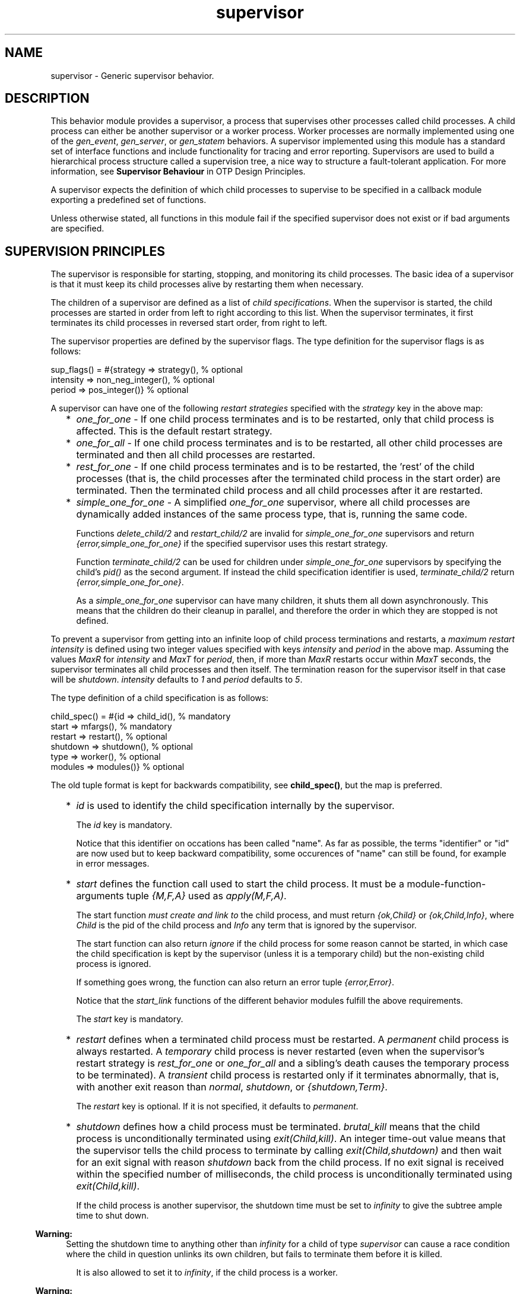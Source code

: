 .TH supervisor 3 "stdlib 3.8.2.2" "Ericsson AB" "Erlang Module Definition"
.SH NAME
supervisor \- Generic supervisor behavior.
.SH DESCRIPTION
.LP
This behavior module provides a supervisor, a process that supervises other processes called child processes\&. A child process can either be another supervisor or a worker process\&. Worker processes are normally implemented using one of the \fB\fIgen_event\fR\&\fR\&, \fB\fIgen_server\fR\&\fR\&, or \fB\fIgen_statem\fR\&\fR\& behaviors\&. A supervisor implemented using this module has a standard set of interface functions and include functionality for tracing and error reporting\&. Supervisors are used to build a hierarchical process structure called a supervision tree, a nice way to structure a fault-tolerant application\&. For more information, see \fB Supervisor Behaviour\fR\& in OTP Design Principles\&.
.LP
A supervisor expects the definition of which child processes to supervise to be specified in a callback module exporting a predefined set of functions\&.
.LP
Unless otherwise stated, all functions in this module fail if the specified supervisor does not exist or if bad arguments are specified\&.
.SH "SUPERVISION PRINCIPLES"

.LP
The supervisor is responsible for starting, stopping, and monitoring its child processes\&. The basic idea of a supervisor is that it must keep its child processes alive by restarting them when necessary\&.
.LP
The children of a supervisor are defined as a list of \fIchild specifications\fR\&\&. When the supervisor is started, the child processes are started in order from left to right according to this list\&. When the supervisor terminates, it first terminates its child processes in reversed start order, from right to left\&.
.LP
The supervisor properties are defined by the supervisor flags\&. The type definition for the supervisor flags is as follows:
.LP
.nf

sup_flags() = #{strategy => strategy(),         % optional
                intensity => non_neg_integer(), % optional
                period => pos_integer()}        % optional
.fi
.LP
A supervisor can have one of the following \fIrestart strategies\fR\& specified with the \fIstrategy\fR\& key in the above map:
.RS 2
.TP 2
*
\fIone_for_one\fR\& - If one child process terminates and is to be restarted, only that child process is affected\&. This is the default restart strategy\&.
.LP
.TP 2
*
\fIone_for_all\fR\& - If one child process terminates and is to be restarted, all other child processes are terminated and then all child processes are restarted\&.
.LP
.TP 2
*
\fIrest_for_one\fR\& - If one child process terminates and is to be restarted, the \&'rest\&' of the child processes (that is, the child processes after the terminated child process in the start order) are terminated\&. Then the terminated child process and all child processes after it are restarted\&.
.LP
.TP 2
*
\fIsimple_one_for_one\fR\& - A simplified \fIone_for_one\fR\& supervisor, where all child processes are dynamically added instances of the same process type, that is, running the same code\&.
.RS 2
.LP
Functions \fB\fIdelete_child/2\fR\&\fR\& and \fB\fIrestart_child/2\fR\&\fR\& are invalid for \fIsimple_one_for_one\fR\& supervisors and return \fI{error,simple_one_for_one}\fR\& if the specified supervisor uses this restart strategy\&.
.RE
.RS 2
.LP
Function \fB\fIterminate_child/2\fR\&\fR\& can be used for children under \fIsimple_one_for_one\fR\& supervisors by specifying the child\&'s \fIpid()\fR\& as the second argument\&. If instead the child specification identifier is used, \fIterminate_child/2\fR\& return \fI{error,simple_one_for_one}\fR\&\&.
.RE
.RS 2
.LP
As a \fIsimple_one_for_one\fR\& supervisor can have many children, it shuts them all down asynchronously\&. This means that the children do their cleanup in parallel, and therefore the order in which they are stopped is not defined\&.
.RE
.LP
.RE

.LP
To prevent a supervisor from getting into an infinite loop of child process terminations and restarts, a \fImaximum restart intensity\fR\& is defined using two integer values specified with keys \fIintensity\fR\& and \fIperiod\fR\& in the above map\&. Assuming the values \fIMaxR\fR\& for \fIintensity\fR\& and \fIMaxT\fR\& for \fIperiod\fR\&, then, if more than \fIMaxR\fR\& restarts occur within \fIMaxT\fR\& seconds, the supervisor terminates all child processes and then itself\&. The termination reason for the supervisor itself in that case will be \fIshutdown\fR\&\&. \fIintensity\fR\& defaults to \fI1\fR\& and \fIperiod\fR\& defaults to \fI5\fR\&\&.
.LP
The type definition of a child specification is as follows:
.LP
.nf

child_spec() = #{id => child_id(),       % mandatory
                 start => mfargs(),      % mandatory
                 restart => restart(),   % optional
                 shutdown => shutdown(), % optional
                 type => worker(),       % optional
                 modules => modules()}   % optional
.fi
.LP
The old tuple format is kept for backwards compatibility, see \fBchild_spec()\fR\&, but the map is preferred\&.
.RS 2
.TP 2
*
\fIid\fR\& is used to identify the child specification internally by the supervisor\&.
.RS 2
.LP
The \fIid\fR\& key is mandatory\&.
.RE
.RS 2
.LP
Notice that this identifier on occations has been called "name"\&. As far as possible, the terms "identifier" or "id" are now used but to keep backward compatibility, some occurences of "name" can still be found, for example in error messages\&.
.RE
.LP
.TP 2
*
\fIstart\fR\& defines the function call used to start the child process\&. It must be a module-function-arguments tuple \fI{M,F,A}\fR\& used as \fIapply(M,F,A)\fR\&\&.
.RS 2
.LP
The start function \fImust create and link to\fR\& the child process, and must return \fI{ok,Child}\fR\& or \fI{ok,Child,Info}\fR\&, where \fIChild\fR\& is the pid of the child process and \fIInfo\fR\& any term that is ignored by the supervisor\&.
.RE
.RS 2
.LP
The start function can also return \fIignore\fR\& if the child process for some reason cannot be started, in which case the child specification is kept by the supervisor (unless it is a temporary child) but the non-existing child process is ignored\&.
.RE
.RS 2
.LP
If something goes wrong, the function can also return an error tuple \fI{error,Error}\fR\&\&.
.RE
.RS 2
.LP
Notice that the \fIstart_link\fR\& functions of the different behavior modules fulfill the above requirements\&.
.RE
.RS 2
.LP
The \fIstart\fR\& key is mandatory\&.
.RE
.LP
.TP 2
*
\fIrestart\fR\& defines when a terminated child process must be restarted\&. A \fIpermanent\fR\& child process is always restarted\&. A \fItemporary\fR\& child process is never restarted (even when the supervisor\&'s restart strategy is \fIrest_for_one\fR\& or \fIone_for_all\fR\& and a sibling\&'s death causes the temporary process to be terminated)\&. A \fItransient\fR\& child process is restarted only if it terminates abnormally, that is, with another exit reason than \fInormal\fR\&, \fIshutdown\fR\&, or \fI{shutdown,Term}\fR\&\&.
.RS 2
.LP
The \fIrestart\fR\& key is optional\&. If it is not specified, it defaults to \fIpermanent\fR\&\&.
.RE
.LP
.TP 2
*
\fIshutdown\fR\& defines how a child process must be terminated\&. \fIbrutal_kill\fR\& means that the child process is unconditionally terminated using \fIexit(Child,kill)\fR\&\&. An integer time-out value means that the supervisor tells the child process to terminate by calling \fIexit(Child,shutdown)\fR\& and then wait for an exit signal with reason \fIshutdown\fR\& back from the child process\&. If no exit signal is received within the specified number of milliseconds, the child process is unconditionally terminated using \fIexit(Child,kill)\fR\&\&.
.RS 2
.LP
If the child process is another supervisor, the shutdown time must be set to \fIinfinity\fR\& to give the subtree ample time to shut down\&.
.RE
.LP

.RS -4
.B
Warning:
.RE
Setting the shutdown time to anything other than \fIinfinity\fR\& for a child of type \fIsupervisor\fR\& can cause a race condition where the child in question unlinks its own children, but fails to terminate them before it is killed\&.

.RS 2
.LP
It is also allowed to set it to \fIinfinity\fR\&, if the child process is a worker\&.
.RE
.LP

.RS -4
.B
Warning:
.RE
Be careful when setting the shutdown time to \fIinfinity\fR\& when the child process is a worker\&. Because, in this situation, the termination of the supervision tree depends on the child process, it must be implemented in a safe way and its cleanup procedure must always return\&.

.RS 2
.LP
Notice that all child processes implemented using the standard OTP behavior modules automatically adhere to the shutdown protocol\&.
.RE
.RS 2
.LP
The \fIshutdown\fR\& key is optional\&. If it is not specified, it defaults to \fI5000\fR\& if the child is of type \fIworker\fR\& and it defaults to \fIinfinity\fR\& if the child is of type \fIsupervisor\fR\&\&.
.RE
.LP
.TP 2
*
\fItype\fR\& specifies if the child process is a supervisor or a worker\&.
.RS 2
.LP
The \fItype\fR\& key is optional\&. If it is not specified, it defaults to \fIworker\fR\&\&.
.RE
.LP
.TP 2
*
\fImodules\fR\& is used by the release handler during code replacement to determine which processes are using a certain module\&. As a rule of thumb, if the child process is a \fIsupervisor\fR\&, \fIgen_server\fR\& or, \fIgen_statem\fR\&, this is to be a list with one element \fI[Module]\fR\&, where \fIModule\fR\& is the callback module\&. If the child process is an event manager (\fIgen_event\fR\&) with a dynamic set of callback modules, value \fIdynamic\fR\& must be used\&. For more information about release handling, see \fB Release Handling\fR\& in OTP Design Principles\&.
.RS 2
.LP
The \fImodules\fR\& key is optional\&. If it is not specified, it defaults to \fI[M]\fR\&, where \fIM\fR\& comes from the child\&'s start \fI{M,F,A}\fR\&\&.
.RE
.LP
.TP 2
*
Internally, the supervisor also keeps track of the pid \fIChild\fR\& of the child process, or \fIundefined\fR\& if no pid exists\&.
.LP
.RE

.SH DATA TYPES
.nf

\fBchild()\fR\& = undefined | pid()
.br
.fi
.nf

\fBchild_id()\fR\& = term()
.br
.fi
.RS
.LP
Not a \fIpid()\fR\&\&.
.RE
.nf

\fBchild_spec()\fR\& = 
.br
    #{id := \fBchild_id()\fR\&,
.br
      start := \fBmfargs()\fR\&,
.br
      restart => \fBrestart()\fR\&,
.br
      shutdown => \fBshutdown()\fR\&,
.br
      type => \fBworker()\fR\&,
.br
      modules => \fBmodules()\fR\&} |
.br
    {Id :: \fBchild_id()\fR\&,
.br
     StartFunc :: \fBmfargs()\fR\&,
.br
     Restart :: \fBrestart()\fR\&,
.br
     Shutdown :: \fBshutdown()\fR\&,
.br
     Type :: \fBworker()\fR\&,
.br
     Modules :: \fBmodules()\fR\&}
.br
.fi
.RS
.LP
The tuple format is kept for backward compatibility only\&. A map is preferred; see more details \fBabove\fR\&\&.
.RE
.nf

\fBmfargs()\fR\& = 
.br
    {M :: module(), F :: atom(), A :: [term()] | undefined}
.br
.fi
.RS
.LP
Value \fIundefined\fR\& for \fIA\fR\& (the argument list) is only to be used internally in \fIsupervisor\fR\&\&. If the restart type of the child is \fItemporary\fR\&, the process is never to be restarted and therefore there is no need to store the real argument list\&. Value \fIundefined\fR\& is then stored instead\&.
.RE
.nf

\fBmodules()\fR\& = [module()] | dynamic
.br
.fi
.nf

\fBrestart()\fR\& = permanent | transient | temporary
.br
.fi
.nf

\fBshutdown()\fR\& = brutal_kill | timeout()
.br
.fi
.nf

\fBstrategy()\fR\& = 
.br
    one_for_all | one_for_one | rest_for_one | simple_one_for_one
.br
.fi
.nf

\fBsup_flags()\fR\& = 
.br
    #{strategy => \fBstrategy()\fR\&,
.br
      intensity => integer() >= 0,
.br
      period => integer() >= 1} |
.br
    {RestartStrategy :: \fBstrategy()\fR\&,
.br
     Intensity :: integer() >= 0,
.br
     Period :: integer() >= 1}
.br
.fi
.RS
.LP
The tuple format is kept for backward compatibility only\&. A map is preferred; see more details \fBabove\fR\&\&.
.RE
.nf

\fBsup_ref()\fR\& = 
.br
    (Name :: atom()) |
.br
    {Name :: atom(), Node :: node()} |
.br
    {global, Name :: atom()} |
.br
    {via, Module :: module(), Name :: any()} |
.br
    pid()
.br
.fi
.nf

\fBworker()\fR\& = worker | supervisor
.br
.fi
.SH EXPORTS
.LP
.nf

.B
check_childspecs(ChildSpecs) -> Result
.br
.fi
.br
.RS
.LP
Types:

.RS 3
ChildSpecs = [\fBchild_spec()\fR\&]
.br
Result = ok | {error, Error :: term()}
.br
.RE
.RE
.RS
.LP
Takes a list of child specification as argument and returns \fIok\fR\& if all of them are syntactically correct, otherwise \fI{error,Error}\fR\&\&.
.RE
.LP
.nf

.B
count_children(SupRef) -> PropListOfCounts
.br
.fi
.br
.RS
.LP
Types:

.RS 3
SupRef = \fBsup_ref()\fR\&
.br
PropListOfCounts = [Count]
.br
Count = 
.br
    {specs, ChildSpecCount :: integer() >= 0} |
.br
    {active, ActiveProcessCount :: integer() >= 0} |
.br
    {supervisors, ChildSupervisorCount :: integer() >= 0} |
.br
    {workers, ChildWorkerCount :: integer() >= 0}
.br
.RE
.RE
.RS
.LP
Returns a property list (see \fB\fIproplists\fR\&\fR\&) containing the counts for each of the following elements of the supervisor\&'s child specifications and managed processes:
.RS 2
.TP 2
*
\fIspecs\fR\& - The total count of children, dead or alive\&.
.LP
.TP 2
*
\fIactive\fR\& - The count of all actively running child processes managed by this supervisor\&. For a \fIsimple_one_for_one\fR\& supervisors, no check is done to ensure that each child process is still alive, although the result provided here is likely to be very accurate unless the supervisor is heavily overloaded\&.
.LP
.TP 2
*
\fIsupervisors\fR\& - The count of all children marked as \fIchild_type = supervisor\fR\& in the specification list, regardless if the child process is still alive\&.
.LP
.TP 2
*
\fIworkers\fR\& - The count of all children marked as \fIchild_type = worker\fR\& in the specification list, regardless if the child process is still alive\&.
.LP
.RE

.LP
For a description of \fISupRef\fR\&, see \fB\fIstart_child/2\fR\&\fR\&\&.
.RE
.LP
.nf

.B
delete_child(SupRef, Id) -> Result
.br
.fi
.br
.RS
.LP
Types:

.RS 3
SupRef = \fBsup_ref()\fR\&
.br
Id = \fBchild_id()\fR\&
.br
Result = ok | {error, Error}
.br
Error = running | restarting | not_found | simple_one_for_one
.br
.RE
.RE
.RS
.LP
Tells supervisor \fISupRef\fR\& to delete the child specification identified by \fIId\fR\&\&. The corresponding child process must not be running\&. Use \fB\fIterminate_child/2\fR\&\fR\& to terminate it\&.
.LP
For a description of \fISupRef\fR\&, see \fB\fIstart_child/2\fR\&\fR\&\&.
.LP
If successful, the function returns \fIok\fR\&\&. If the child specification identified by \fIId\fR\& exists but the corresponding child process is running or is about to be restarted, the function returns \fI{error,running}\fR\& or \fI{error,restarting}\fR\&, respectively\&. If the child specification identified by \fIId\fR\& does not exist, the function returns \fI{error,not_found}\fR\&\&.
.RE
.LP
.nf

.B
get_childspec(SupRef, Id) -> Result
.br
.fi
.br
.RS
.LP
Types:

.RS 3
SupRef = \fBsup_ref()\fR\&
.br
Id = pid() | \fBchild_id()\fR\&
.br
Result = {ok, \fBchild_spec()\fR\&} | {error, Error}
.br
Error = not_found
.br
.RE
.RE
.RS
.LP
Returns the child specification map for the child identified by \fIId\fR\& under supervisor \fISupRef\fR\&\&. The returned map contains all keys, both mandatory and optional\&.
.LP
For a description of \fISupRef\fR\&, see \fB\fIstart_child/2\fR\&\fR\&\&.
.RE
.LP
.nf

.B
restart_child(SupRef, Id) -> Result
.br
.fi
.br
.RS
.LP
Types:

.RS 3
SupRef = \fBsup_ref()\fR\&
.br
Id = \fBchild_id()\fR\&
.br
Result = 
.br
    {ok, Child :: \fBchild()\fR\&} |
.br
    {ok, Child :: \fBchild()\fR\&, Info :: term()} |
.br
    {error, Error}
.br
Error = 
.br
    running | restarting | not_found | simple_one_for_one | term()
.br
.RE
.RE
.RS
.LP
Tells supervisor \fISupRef\fR\& to restart a child process corresponding to the child specification identified by \fIId\fR\&\&. The child specification must exist, and the corresponding child process must not be running\&.
.LP
Notice that for temporary children, the child specification is automatically deleted when the child terminates; thus, it is not possible to restart such children\&.
.LP
For a description of \fISupRef\fR\&, see \fB\fIstart_child/2\fR\&\fR\&\&.
.LP
If the child specification identified by \fIId\fR\& does not exist, the function returns \fI{error,not_found}\fR\&\&. If the child specification exists but the corresponding process is already running, the function returns \fI{error,running}\fR\&\&.
.LP
If the child process start function returns \fI{ok,Child}\fR\& or \fI{ok,Child,Info}\fR\&, the pid is added to the supervisor and the function returns the same value\&.
.LP
If the child process start function returns \fIignore\fR\&, the pid remains set to \fIundefined\fR\& and the function returns \fI{ok,undefined}\fR\&\&.
.LP
If the child process start function returns an error tuple or an erroneous value, or if it fails, the function returns \fI{error,Error}\fR\&, where \fIError\fR\& is a term containing information about the error\&.
.RE
.LP
.nf

.B
start_child(SupRef, ChildSpec) -> startchild_ret()
.br
.fi
.br
.RS
.LP
Types:

.RS 3
SupRef = \fBsup_ref()\fR\&
.br
ChildSpec = \fBchild_spec()\fR\& | (List :: [term()])
.br
.nf
\fBstartchild_ret()\fR\& = 
.br
    {ok, Child :: \fBchild()\fR\&} |
.br
    {ok, Child :: \fBchild()\fR\&, Info :: term()} |
.br
    {error, \fBstartchild_err()\fR\&}
.fi
.br
.nf
\fBstartchild_err()\fR\& = 
.br
    already_present | {already_started, Child :: \fBchild()\fR\&} | term()
.fi
.br
.RE
.RE
.RS
.LP
Dynamically adds a child specification to supervisor \fISupRef\fR\&, which starts the corresponding child process\&.
.LP
\fISupRef\fR\& can be any of the following:
.RS 2
.TP 2
*
The pid
.LP
.TP 2
*
\fIName\fR\&, if the supervisor is locally registered
.LP
.TP 2
*
\fI{Name,Node}\fR\&, if the supervisor is locally registered at another node
.LP
.TP 2
*
\fI{global,Name}\fR\&, if the supervisor is globally registered
.LP
.TP 2
*
\fI{via,Module,Name}\fR\&, if the supervisor is registered through an alternative process registry
.LP
.RE

.LP
\fIChildSpec\fR\& must be a valid child specification (unless the supervisor is a \fIsimple_one_for_one\fR\& supervisor; see below)\&. The child process is started by using the start function as defined in the child specification\&.
.LP
For a \fIsimple_one_for_one\fR\& supervisor, the child specification defined in \fIModule:init/1\fR\& is used, and \fIChildSpec\fR\& must instead be an arbitrary list of terms \fIList\fR\&\&. The child process is then started by appending \fIList\fR\& to the existing start function arguments, that is, by calling \fIapply(M, F, A++List)\fR\&, where \fI{M,F,A}\fR\& is the start function defined in the child specification\&.
.RS 2
.TP 2
*
If there already exists a child specification with the specified identifier, \fIChildSpec\fR\& is discarded, and the function returns \fI{error,already_present}\fR\& or \fI{error,{already_started,Child}}\fR\&, depending on if the corresponding child process is running or not\&.
.LP
.TP 2
*
If the child process start function returns \fI{ok,Child}\fR\& or \fI{ok,Child,Info}\fR\&, the child specification and pid are added to the supervisor and the function returns the same value\&.
.LP
.TP 2
*
If the child process start function returns \fIignore\fR\&, the child specification is added to the supervisor (unless the supervisor is a \fIsimple_one_for_one\fR\& supervisor, see below), the pid is set to \fIundefined\fR\&, and the function returns \fI{ok,undefined}\fR\&\&.
.LP
.RE

.LP
For a \fIsimple_one_for_one\fR\& supervisor, when a child process start function returns \fIignore\fR\&, the functions returns \fI{ok,undefined}\fR\& and no child is added to the supervisor\&.
.LP
If the child process start function returns an error tuple or an erroneous value, or if it fails, the child specification is discarded, and the function returns \fI{error,Error}\fR\&, where \fIError\fR\& is a term containing information about the error and child specification\&.
.RE
.LP
.nf

.B
start_link(Module, Args) -> startlink_ret()
.br
.fi
.br
.nf

.B
start_link(SupName, Module, Args) -> startlink_ret()
.br
.fi
.br
.RS
.LP
Types:

.RS 3
SupName = \fBsup_name()\fR\&
.br
Module = module()
.br
Args = term()
.br
.nf
\fBstartlink_ret()\fR\& = 
.br
    {ok, pid()} | ignore | {error, \fBstartlink_err()\fR\&}
.fi
.br
.nf
\fBstartlink_err()\fR\& = 
.br
    {already_started, pid()} | {shutdown, term()} | term()
.fi
.br
.nf
\fBsup_name()\fR\& = 
.br
    {local, Name :: atom()} |
.br
    {global, Name :: atom()} |
.br
    {via, Module :: module(), Name :: any()}
.fi
.br
.RE
.RE
.RS
.LP
Creates a supervisor process as part of a supervision tree\&. For example, the function ensures that the supervisor is linked to the calling process (its supervisor)\&.
.LP
The created supervisor process calls \fIModule:init/1\fR\& to find out about restart strategy, maximum restart intensity, and child processes\&. To ensure a synchronized startup procedure, \fIstart_link/2,3\fR\& does not return until \fIModule:init/1\fR\& has returned and all child processes have been started\&.
.RS 2
.TP 2
*
If \fISupName={local,Name}\fR\&, the supervisor is registered locally as \fIName\fR\& using \fIregister/2\fR\&\&.
.LP
.TP 2
*
If \fISupName={global,Name}\fR\&, the supervisor is registered globally as \fIName\fR\& using \fB\fIglobal:register_name/2\fR\&\fR\&\&.
.LP
.TP 2
*
If \fISupName={via,Module,Name}\fR\&, the supervisor is registered as \fIName\fR\& using the registry represented by \fIModule\fR\&\&. The \fIModule\fR\& callback must export the functions \fIregister_name/2\fR\&, \fIunregister_name/1\fR\&, and \fIsend/2\fR\&, which must behave like the corresponding functions in \fB\fIglobal\fR\&\fR\&\&. Thus, \fI{via,global,Name}\fR\& is a valid reference\&.
.LP
.RE

.LP
If no name is provided, the supervisor is not registered\&.
.LP
\fIModule\fR\& is the name of the callback module\&.
.LP
\fIArgs\fR\& is any term that is passed as the argument to \fIModule:init/1\fR\&\&.
.RS 2
.TP 2
*
If the supervisor and its child processes are successfully created (that is, if all child process start functions return \fI{ok,Child}\fR\&, \fI{ok,Child,Info}\fR\&, or \fIignore\fR\&), the function returns \fI{ok,Pid}\fR\&, where \fIPid\fR\& is the pid of the supervisor\&.
.LP
.TP 2
*
If there already exists a process with the specified \fISupName\fR\&, the function returns \fI{error,{already_started,Pid}}\fR\&, where \fIPid\fR\& is the pid of that process\&.
.LP
.TP 2
*
If \fIModule:init/1\fR\& returns \fIignore\fR\&, this function returns \fIignore\fR\& as well, and the supervisor terminates with reason \fInormal\fR\&\&.
.LP
.TP 2
*
If \fIModule:init/1\fR\& fails or returns an incorrect value, this function returns \fI{error,Term}\fR\&, where \fITerm\fR\& is a term with information about the error, and the supervisor terminates with reason \fITerm\fR\&\&.
.LP
.TP 2
*
If any child process start function fails or returns an error tuple or an erroneous value, the supervisor first terminates all already started child processes with reason \fIshutdown\fR\& and then terminate itself and returns \fI{error, {shutdown, Reason}}\fR\&\&.
.LP
.RE

.RE
.LP
.nf

.B
terminate_child(SupRef, Id) -> Result
.br
.fi
.br
.RS
.LP
Types:

.RS 3
SupRef = \fBsup_ref()\fR\&
.br
Id = pid() | \fBchild_id()\fR\&
.br
Result = ok | {error, Error}
.br
Error = not_found | simple_one_for_one
.br
.RE
.RE
.RS
.LP
Tells supervisor \fISupRef\fR\& to terminate the specified child\&.
.LP
If the supervisor is not \fIsimple_one_for_one\fR\&, \fIId\fR\& must be the child specification identifier\&. The process, if any, is terminated and, unless it is a temporary child, the child specification is kept by the supervisor\&. The child process can later be restarted by the supervisor\&. The child process can also be restarted explicitly by calling \fB\fIrestart_child/2\fR\&\fR\&\&. Use \fB\fIdelete_child/2\fR\&\fR\& to remove the child specification\&.
.LP
If the child is temporary, the child specification is deleted as soon as the process terminates\&. This means that \fIdelete_child/2\fR\& has no meaning and \fIrestart_child/2\fR\& cannot be used for these children\&.
.LP
If the supervisor is \fIsimple_one_for_one\fR\&, \fIId\fR\& must be the \fIpid()\fR\& of the child process\&. If the specified process is alive, but is not a child of the specified supervisor, the function returns \fI{error,not_found}\fR\&\&. If the child specification identifier is specified instead of a \fIpid()\fR\&, the function returns \fI{error,simple_one_for_one}\fR\&\&.
.LP
If successful, the function returns \fIok\fR\&\&. If there is no child specification with the specified \fIId\fR\&, the function returns \fI{error,not_found}\fR\&\&.
.LP
For a description of \fISupRef\fR\&, see \fB\fIstart_child/2\fR\&\fR\&\&.
.RE
.LP
.nf

.B
which_children(SupRef) -> [{Id, Child, Type, Modules}]
.br
.fi
.br
.RS
.LP
Types:

.RS 3
SupRef = \fBsup_ref()\fR\&
.br
Id = \fBchild_id()\fR\& | undefined
.br
Child = \fBchild()\fR\& | restarting
.br
Type = \fBworker()\fR\&
.br
Modules = \fBmodules()\fR\&
.br
.RE
.RE
.RS
.LP
Returns a newly created list with information about all child specifications and child processes belonging to supervisor \fISupRef\fR\&\&.
.LP
Notice that calling this function when supervising many childrens under low memory conditions can cause an out of memory exception\&.
.LP
For a description of \fISupRef\fR\&, see \fB\fIstart_child/2\fR\&\fR\&\&.
.LP
The following information is given for each child specification/process:
.RS 2
.TP 2
*
\fIId\fR\& - As defined in the child specification or \fIundefined\fR\& for a \fIsimple_one_for_one\fR\& supervisor\&.
.LP
.TP 2
*
\fIChild\fR\& - The pid of the corresponding child process, the atom \fIrestarting\fR\& if the process is about to be restarted, or \fIundefined\fR\& if there is no such process\&.
.LP
.TP 2
*
\fIType\fR\& - As defined in the child specification\&.
.LP
.TP 2
*
\fIModules\fR\& - As defined in the child specification\&.
.LP
.RE

.RE
.SH "CALLBACK FUNCTIONS"

.LP
The following function must be exported from a \fIsupervisor\fR\& callback module\&.
.SH EXPORTS
.LP
.B
Module:init(Args) -> Result
.br
.RS
.LP
Types:

.RS 3
Args = term()
.br
Result = {ok,{SupFlags,[ChildSpec]}} | ignore
.br
 SupFlags = \fB\fIsup_flags()\fR\&\fR\&
.br
 ChildSpec = \fB\fIchild_spec()\fR\&\fR\&
.br
.RE
.RE
.RS
.LP
Whenever a supervisor is started using \fB\fIstart_link/2,3\fR\&\fR\&, this function is called by the new process to find out about restart strategy, maximum restart intensity, and child specifications\&.
.LP
\fIArgs\fR\& is the \fIArgs\fR\& argument provided to the start function\&.
.LP
\fISupFlags\fR\& is the supervisor flags defining the restart strategy and maximum restart intensity for the supervisor\&. \fI[ChildSpec]\fR\& is a list of valid child specifications defining which child processes the supervisor must start and monitor\&. See the discussion in section \fB\fISupervision Principles\fR\&\fR\& earlier\&.
.LP
Notice that when the restart strategy is \fIsimple_one_for_one\fR\&, the list of child specifications must be a list with one child specification only\&. (The child specification identifier is ignored\&.) No child process is then started during the initialization phase, but all children are assumed to be started dynamically using \fB\fIstart_child/2\fR\&\fR\&\&.
.LP
The function can also return \fIignore\fR\&\&.
.LP
Notice that this function can also be called as a part of a code upgrade procedure\&. Therefore, the function is not to have any side effects\&. For more information about code upgrade of supervisors, see section \fBChanging a Supervisor\fR\& in OTP Design Principles\&.
.RE
.SH "SEE ALSO"

.LP
\fB\fIgen_event(3)\fR\&\fR\&, \fB\fIgen_statem(3)\fR\&\fR\&, \fB\fIgen_server(3)\fR\&\fR\&, \fB\fIsys(3)\fR\&\fR\&